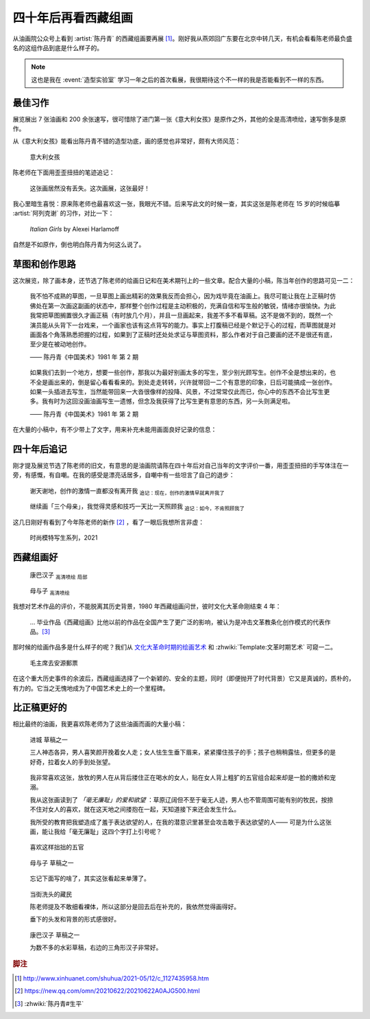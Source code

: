 ====================
四十年后再看西藏组画
====================

.. event:: _
   :date: 2021-06-30
   :location: 北京 中国油画院

.. post:: 2021-07-03
   :tags: 展览,绘画,陈丹青
   :author: LA
   :language: zh_CN

从油画院公众号上看到 :artist:`陈丹青` 的西藏组画要再展 [#]_。刚好我从燕郊回广东要在北京中转几天，有机会看看陈老师最负盛名的这组作品到底是什么样子的。

.. note:: 这也是我在 :event:`造型实验室` 学习一年之后的首次看展，我很期待这个不一样的我是否能看到不一样的东西。

最佳习作
========

展览展出 7 张油画和 200 余张速写，很可惜除了进门第一张《意大利女孩》是原作之外，其他的全是高清喷绘，速写倒多是原作。

从《意大利女孩》能看出陈丹青不错的造型功底，画的感觉也非常好，颇有大师风范：

.. figure:: /_images/xzzh-after-40-yrs/IMG_20210627_144543.jpg

   意大利女孩

陈老师在下面用歪歪扭扭的笔迹追记：

   这张画居然没有丢失。这次画展，这张最好！

我心里暗生喜悦：原来陈老师也最喜欢这一张，我眼光不错。后来写此文的时候一查，其实这张是陈老师在 15 岁的时候临摹 :artist:`阿列克谢` 的习作，对比一下：

.. figure:: /_images/Alexei-Harlamoff-Italian-Girls.jpg

   *Italian Girls* by Alexei Harlamoff

自然是不如原作，倒也明白陈丹青为何这么说了。

草图和创作思路
==============

这次展览，除了画本身，还节选了陈老师的绘画日记和在美术期刊上的一些文章。配合大量的小稿，陈当年创作的思路可见一二：

.. figure:: /_images/xzzh-after-40-yrs/IMG_20210627_150342.jpg

   我不怕不成熟的草图，一旦草图上画出精彩的效果我反而会担心，因为戏毕竟在油画上。我尽可能让我在上正稿时仿佛处在第一次画这副画的状态中，那样整个创作过程是主动积极的，充满自信和写生般的敏锐，情绪亦很愉快。为此我常把草图搁置很久才画正稿（有时放几个月），并且一旦画起来，我差不多不看草稿。这不是做不到的，既然一个演员能从头背下一台戏来，一个画家也该有这点背写的能力。事实上打腹稿已经是个默记于心的过程，而草图就是对画面各个角落熟悉把握的过程，如果到了正稿时还处处求证与草图资料，那么作者对于自己要画的还不是很还有底，至少是在被动地创作。

   —— 陈丹青《中国美术》1981 年 第 2 期

.. figure:: /_images/xzzh-after-40-yrs/IMG_20210627_151615.jpg

   如果我们去到一个地方，想要一些创作，那我以为最好别画太多的写生，至少别光顾写生。创作不全是想出来的，也不全是画出来的，倒是留心看看看来的。到处走走转转，兴许就带回一二个有意思的印象，日后可能搞成一张创作。如果一头插进去写生，当然能带回来一大沓很像样的投降、风景，不过常常仅此而已，你心中的东西不会比写生更多。我有时为这回没画油画写生一遗憾，但念及我获得了比写生更有意思的东西，另一头则满足啦。

   —— 陈丹青《中国美术》1981 年 第 2 期

在大量的小稿中，有不少带上了文字，用来补充未能用画面良好记录的信息：

.. image:: /_images/xzzh-after-40-yrs/IMG_20210627_145646.jpg
   :width: 30%
.. image:: /_images/xzzh-after-40-yrs/IMG_20210627_144838.jpg
   :width: 30%
.. image:: /_images/xzzh-after-40-yrs/IMG_20210627_144932.jpg
   :width: 30%

四十年后追记
============

刚才提及展览节选了陈老师的旧文，有意思的是油画院请陈在四十年后对自己当年的文字评价一番，用歪歪扭扭的手写体注在一旁，有感慨，有自嘲。在我的感受是漂亮话居多，自嘲中有一些坦言了自己的退步：

.. figure:: /_images/xzzh-after-40-yrs/IMG_20210627_151201.jpg
   
   谢天谢地，创作的激情一直都没有离开我
   :sub:`追记：现在，创作的激情早就离开我了`

.. figure:: /_images/xzzh-after-40-yrs/IMG_20210627_145435.jpg
   
   继续画「三个母亲」，我觉得灵感和技巧一天比一天照顾我
   :sub:`追记：如今，不肯照顾我了`

这几日刚好有看到了今年陈老师的新作 [#]_ ，看了一眼后我想所言非虚：

.. figure:: /_images/xzzh-after-40-yrs/1000.webp

   时尚模特写生系列，2021

西藏组画好
==========

.. figure:: /_images/xzzh-after-40-yrs/IMG_20210627_150753.jpg

   康巴汉子 :sub:`高清喷绘` :sub:`局部`

.. figure:: /_images/xzzh-after-40-yrs/IMG_20210627_145244.jpg

   母与子 :sub:`高清喷绘`

我想对艺术作品的评价，不能脱离其历史背景，1980 年西藏组画问世，彼时文化大革命刚结束 4 年：

   … 毕业作品《西藏组画》比他以前的作品在全国产生了更广泛的影响，被认为是冲击文革教条化创作模式的代表作品。[#]_

那时候的绘画作品多是什么样子的呢？我们从 文化大革命时期的绘画艺术_ 和 :zhwiki:`Template:文革时期艺术` 可窥一二。

.. figure:: /_images/xzzh-after-40-yrs/220px-毛主席去安源郵票.jpg

   毛主席去安源郵票

在这个重大历史事件的余波后，西藏组画选择了一个新颖的、安全的主题，同时（即便抛开了时代背景）它又是真诚的，质朴的，有力的。它当之无愧地成为了中国艺术史上的一个里程碑。

.. _文化大革命时期的绘画艺术: https://zhuanlan.zhihu.com/p/58488380

比正稿更好的
============

相比最终的油画，我更喜欢陈老师为了这些油画而画的大量小稿：

.. figure:: /_images/xzzh-after-40-yrs/IMG_20210627_151718.jpg

   进城 草稿之一

   三人神态各异，男人喜笑颜开挽着女人走；女人怯生生垂下眉来，紧紧攥住孩子的手；孩子也稍稍露怯，但更多的是好奇，拉着女人的手到处张望。

.. figure:: /_images/xzzh-after-40-yrs/IMG_20210627_152420.jpg

   我非常喜欢这张，放牧的男人在从背后搂住正在喝水的女人，贴在女人背上粗犷的五官组合起来却是一脸的撒娇和宠溺。

   我从这张画读到了 *「毫无廉耻」的爱和欲望* ：草原辽阔但不至于毫无人迹，男人也不管周围可能有别的牧民，按捺不住对女人的喜欢，就在这天地之间搂抱在一起，天知道接下来还会发生什么。

   我所受的教育把我塑造成了羞于表达欲望的人，在我的潜意识里甚至会攻击敢于表达欲望的人—— 可是为什么这张画，能让我给「毫无廉耻」这四个字打上引号呢？

.. figure:: /_images/xzzh-after-40-yrs/IMG_20210627_144927.jpg

   喜欢这样拙拙的五官

.. figure:: /_images/xzzh-after-40-yrs/IMG_20210627_145043.jpg

   母与子 草稿之一

.. figure:: /_images/xzzh-after-40-yrs/IMG_20210627_152435.jpg

   忘记下面写的啥了，其实这张看起来单薄了。

.. figure:: /_images/xzzh-after-40-yrs/IMG_20210627_152144.jpg

   当街洗头的藏民

   陈老师提及不敢细看裸体，所以这部分是回去后在补充的，我依然觉得画得好。

   垂下的头发和背景的形式感很好。

.. figure:: /_images/xzzh-after-40-yrs/IMG_20210627_150450.jpg

   康巴汉子 草稿之一

   为数不多的水彩草稿，右边的三角形汉子非常好。

.. rubric:: 脚注

.. [#] http://www.xinhuanet.com/shuhua/2021-05/12/c_1127435958.htm
.. [#] https://new.qq.com/omn/20210622/20210622A0AJG500.html
.. [#] :zhwiki:`陈丹青#生平`
